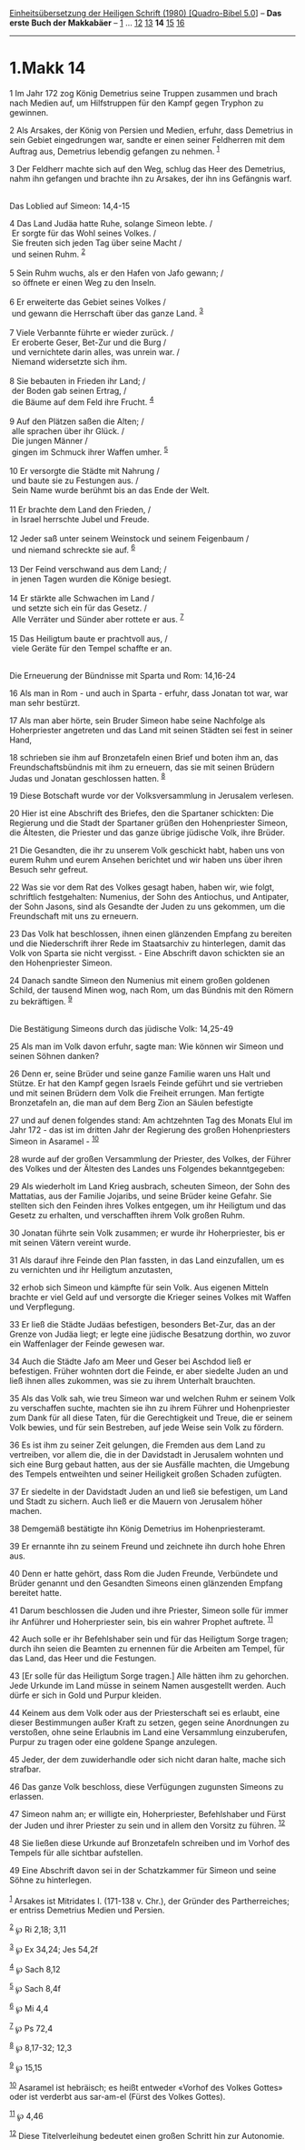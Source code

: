 :PROPERTIES:
:ID:       6c81c46f-dbca-4440-85df-494dfc2fb11b
:END:
<<navbar>>
[[../index.html][Einheitsübersetzung der Heiligen Schrift (1980)
[Quadro-Bibel 5.0]]] -- *Das erste Buch der Makkabäer* --
[[file:1.Makk_1.html][1]] ... [[file:1.Makk_12.html][12]]
[[file:1.Makk_13.html][13]] *14* [[file:1.Makk_15.html][15]]
[[file:1.Makk_16.html][16]]

--------------

* 1.Makk 14
  :PROPERTIES:
  :CUSTOM_ID: makk-14
  :END:

<<verses>>

<<v1>>
1 Im Jahr 172 zog König Demetrius seine Truppen zusammen und brach nach
Medien auf, um Hilfstruppen für den Kampf gegen Tryphon zu gewinnen.

<<v2>>
2 Als Arsakes, der König von Persien und Medien, erfuhr, dass Demetrius
in sein Gebiet eingedrungen war, sandte er einen seiner Feldherren mit
dem Auftrag aus, Demetrius lebendig gefangen zu nehmen. ^{[[#fn1][1]]}

<<v3>>
3 Der Feldherr machte sich auf den Weg, schlug das Heer des Demetrius,
nahm ihn gefangen und brachte ihn zu Arsakes, der ihn ins Gefängnis
warf.\\
\\

<<v4>>
**** Das Loblied auf Simeon: 14,4-15
     :PROPERTIES:
     :CUSTOM_ID: das-loblied-auf-simeon-144-15
     :END:
4 Das Land Judäa hatte Ruhe, solange Simeon lebte. /\\
 Er sorgte für das Wohl seines Volkes. /\\
 Sie freuten sich jeden Tag über seine Macht /\\
 und seinen Ruhm. ^{[[#fn2][2]]}\\
\\

<<v5>>
5 Sein Ruhm wuchs, als er den Hafen von Jafo gewann; /\\
 so öffnete er einen Weg zu den Inseln.\\
\\

<<v6>>
6 Er erweiterte das Gebiet seines Volkes /\\
 und gewann die Herrschaft über das ganze Land. ^{[[#fn3][3]]}\\
\\

<<v7>>
7 Viele Verbannte führte er wieder zurück. /\\
 Er eroberte Geser, Bet-Zur und die Burg /\\
 und vernichtete darin alles, was unrein war. /\\
 Niemand widersetzte sich ihm.\\
\\

<<v8>>
8 Sie bebauten in Frieden ihr Land; /\\
 der Boden gab seinen Ertrag, /\\
 die Bäume auf dem Feld ihre Frucht. ^{[[#fn4][4]]}\\
\\

<<v9>>
9 Auf den Plätzen saßen die Alten; /\\
 alle sprachen über ihr Glück. /\\
 Die jungen Männer /\\
 gingen im Schmuck ihrer Waffen umher. ^{[[#fn5][5]]}\\
\\

<<v10>>
10 Er versorgte die Städte mit Nahrung /\\
 und baute sie zu Festungen aus. /\\
 Sein Name wurde berühmt bis an das Ende der Welt.\\
\\

<<v11>>
11 Er brachte dem Land den Frieden, /\\
 in Israel herrschte Jubel und Freude.\\
\\

<<v12>>
12 Jeder saß unter seinem Weinstock und seinem Feigenbaum /\\
 und niemand schreckte sie auf. ^{[[#fn6][6]]}\\
\\

<<v13>>
13 Der Feind verschwand aus dem Land; /\\
 in jenen Tagen wurden die Könige besiegt.\\
\\

<<v14>>
14 Er stärkte alle Schwachen im Land /\\
 und setzte sich ein für das Gesetz. /\\
 Alle Verräter und Sünder aber rottete er aus. ^{[[#fn7][7]]}\\
\\

<<v15>>
15 Das Heiligtum baute er prachtvoll aus, /\\
 viele Geräte für den Tempel schaffte er an.\\
\\

<<v16>>
**** Die Erneuerung der Bündnisse mit Sparta und Rom: 14,16-24
     :PROPERTIES:
     :CUSTOM_ID: die-erneuerung-der-bündnisse-mit-sparta-und-rom-1416-24
     :END:
16 Als man in Rom - und auch in Sparta - erfuhr, dass Jonatan tot war,
war man sehr bestürzt.

<<v17>>
17 Als man aber hörte, sein Bruder Simeon habe seine Nachfolge als
Hoherpriester angetreten und das Land mit seinen Städten sei fest in
seiner Hand,

<<v18>>
18 schrieben sie ihm auf Bronzetafeln einen Brief und boten ihm an, das
Freundschaftsbündnis mit ihm zu erneuern, das sie mit seinen Brüdern
Judas und Jonatan geschlossen hatten. ^{[[#fn8][8]]}

<<v19>>
19 Diese Botschaft wurde vor der Volksversammlung in Jerusalem verlesen.

<<v20>>
20 Hier ist eine Abschrift des Briefes, den die Spartaner schickten: Die
Regierung und die Stadt der Spartaner grüßen den Hohenpriester Simeon,
die Ältesten, die Priester und das ganze übrige jüdische Volk, ihre
Brüder.

<<v21>>
21 Die Gesandten, die ihr zu unserem Volk geschickt habt, haben uns von
eurem Ruhm und eurem Ansehen berichtet und wir haben uns über ihren
Besuch sehr gefreut.

<<v22>>
22 Was sie vor dem Rat des Volkes gesagt haben, haben wir, wie folgt,
schriftlich festgehalten: Numenius, der Sohn des Antiochus, und
Antipater, der Sohn Jasons, sind als Gesandte der Juden zu uns gekommen,
um die Freundschaft mit uns zu erneuern.

<<v23>>
23 Das Volk hat beschlossen, ihnen einen glänzenden Empfang zu bereiten
und die Niederschrift ihrer Rede im Staatsarchiv zu hinterlegen, damit
das Volk von Sparta sie nicht vergisst. - Eine Abschrift davon schickten
sie an den Hohenpriester Simeon.

<<v24>>
24 Danach sandte Simeon den Numenius mit einem großen goldenen Schild,
der tausend Minen wog, nach Rom, um das Bündnis mit den Römern zu
bekräftigen. ^{[[#fn9][9]]}\\
\\

<<v25>>
**** Die Bestätigung Simeons durch das jüdische Volk: 14,25-49
     :PROPERTIES:
     :CUSTOM_ID: die-bestätigung-simeons-durch-das-jüdische-volk-1425-49
     :END:
25 Als man im Volk davon erfuhr, sagte man: Wie können wir Simeon und
seinen Söhnen danken?

<<v26>>
26 Denn er, seine Brüder und seine ganze Familie waren uns Halt und
Stütze. Er hat den Kampf gegen Israels Feinde geführt und sie vertrieben
und mit seinen Brüdern dem Volk die Freiheit errungen. Man fertigte
Bronzetafeln an, die man auf dem Berg Zion an Säulen befestigte

<<v27>>
27 und auf denen folgendes stand: Am achtzehnten Tag des Monats Elul im
Jahr 172 - das ist im dritten Jahr der Regierung des großen
Hohenpriesters Simeon in Asaramel - ^{[[#fn10][10]]}

<<v28>>
28 wurde auf der großen Versammlung der Priester, des Volkes, der Führer
des Volkes und der Ältesten des Landes uns Folgendes bekanntgegeben:

<<v29>>
29 Als wiederholt im Land Krieg ausbrach, scheuten Simeon, der Sohn des
Mattatias, aus der Familie Jojaribs, und seine Brüder keine Gefahr. Sie
stellten sich den Feinden ihres Volkes entgegen, um ihr Heiligtum und
das Gesetz zu erhalten, und verschafften ihrem Volk großen Ruhm.

<<v30>>
30 Jonatan führte sein Volk zusammen; er wurde ihr Hoherpriester, bis er
mit seinen Vätern vereint wurde.

<<v31>>
31 Als darauf ihre Feinde den Plan fassten, in das Land einzufallen, um
es zu vernichten und ihr Heiligtum anzutasten,

<<v32>>
32 erhob sich Simeon und kämpfte für sein Volk. Aus eigenen Mitteln
brachte er viel Geld auf und versorgte die Krieger seines Volkes mit
Waffen und Verpflegung.

<<v33>>
33 Er ließ die Städte Judäas befestigen, besonders Bet-Zur, das an der
Grenze von Judäa liegt; er legte eine jüdische Besatzung dorthin, wo
zuvor ein Waffenlager der Feinde gewesen war.

<<v34>>
34 Auch die Städte Jafo am Meer und Geser bei Aschdod ließ er
befestigen. Früher wohnten dort die Feinde, er aber siedelte Juden an
und ließ ihnen alles zukommen, was sie zu ihrem Unterhalt brauchten.

<<v35>>
35 Als das Volk sah, wie treu Simeon war und welchen Ruhm er seinem Volk
zu verschaffen suchte, machten sie ihn zu ihrem Führer und Hohenpriester
zum Dank für all diese Taten, für die Gerechtigkeit und Treue, die er
seinem Volk bewies, und für sein Bestreben, auf jede Weise sein Volk zu
fördern.

<<v36>>
36 Es ist ihm zu seiner Zeit gelungen, die Fremden aus dem Land zu
vertreiben, vor allem die, die in der Davidstadt in Jerusalem wohnten
und sich eine Burg gebaut hatten, aus der sie Ausfälle machten, die
Umgebung des Tempels entweihten und seiner Heiligkeit großen Schaden
zufügten.

<<v37>>
37 Er siedelte in der Davidstadt Juden an und ließ sie befestigen, um
Land und Stadt zu sichern. Auch ließ er die Mauern von Jerusalem höher
machen.

<<v38>>
38 Demgemäß bestätigte ihn König Demetrius im Hohenpriesteramt.

<<v39>>
39 Er ernannte ihn zu seinem Freund und zeichnete ihn durch hohe Ehren
aus.

<<v40>>
40 Denn er hatte gehört, dass Rom die Juden Freunde, Verbündete und
Brüder genannt und den Gesandten Simeons einen glänzenden Empfang
bereitet hatte.

<<v41>>
41 Darum beschlossen die Juden und ihre Priester, Simeon solle für immer
ihr Anführer und Hoherpriester sein, bis ein wahrer Prophet auftrete.
^{[[#fn11][11]]}

<<v42>>
42 Auch solle er ihr Befehlshaber sein und für das Heiligtum Sorge
tragen; durch ihn seien die Beamten zu ernennen für die Arbeiten am
Tempel, für das Land, das Heer und die Festungen.

<<v43>>
43 [Er solle für das Heiligtum Sorge tragen.] Alle hätten ihm zu
gehorchen. Jede Urkunde im Land müsse in seinem Namen ausgestellt
werden. Auch dürfe er sich in Gold und Purpur kleiden.

<<v44>>
44 Keinem aus dem Volk oder aus der Priesterschaft sei es erlaubt, eine
dieser Bestimmungen außer Kraft zu setzen, gegen seine Anordnungen zu
verstoßen, ohne seine Erlaubnis im Land eine Versammlung einzuberufen,
Purpur zu tragen oder eine goldene Spange anzulegen.

<<v45>>
45 Jeder, der dem zuwiderhandle oder sich nicht daran halte, mache sich
strafbar.

<<v46>>
46 Das ganze Volk beschloss, diese Verfügungen zugunsten Simeons zu
erlassen.

<<v47>>
47 Simeon nahm an; er willigte ein, Hoherpriester, Befehlshaber und
Fürst der Juden und ihrer Priester zu sein und in allem den Vorsitz zu
führen. ^{[[#fn12][12]]}

<<v48>>
48 Sie ließen diese Urkunde auf Bronzetafeln schreiben und im Vorhof des
Tempels für alle sichtbar aufstellen.

<<v49>>
49 Eine Abschrift davon sei in der Schatzkammer für Simeon und seine
Söhne zu hinterlegen.\\
\\

^{[[#fnm1][1]]} Arsakes ist Mitridates I. (171-138 v. Chr.), der Gründer
des Partherreiches; er entriss Demetrius Medien und Persien.

^{[[#fnm2][2]]} ℘ Ri 2,18; 3,11

^{[[#fnm3][3]]} ℘ Ex 34,24; Jes 54,2f

^{[[#fnm4][4]]} ℘ Sach 8,12

^{[[#fnm5][5]]} ℘ Sach 8,4f

^{[[#fnm6][6]]} ℘ Mi 4,4

^{[[#fnm7][7]]} ℘ Ps 72,4

^{[[#fnm8][8]]} ℘ 8,17-32; 12,3

^{[[#fnm9][9]]} ℘ 15,15

^{[[#fnm10][10]]} Asaramel ist hebräisch; es heißt entweder «Vorhof des
Volkes Gottes» oder ist verderbt aus sar-am-el (Fürst des Volkes
Gottes).

^{[[#fnm11][11]]} ℘ 4,46

^{[[#fnm12][12]]} Diese Titelverleihung bedeutet einen großen Schritt
hin zur Autonomie.
